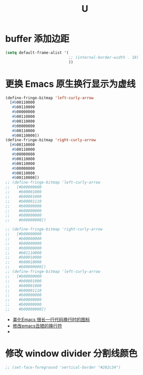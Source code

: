 #+TITLE:  U


* buffer 添加边距
#+begin_src emacs-lisp
(setq default-frame-alist '(
                            ;; (internal-border-width . 18)
                            ))
#+end_src
* 更换 Emacs 原生换行显示为虚线
#+begin_src emacs-lisp
(define-fringe-bitmap 'left-curly-arrow
  [#b00110000
   #b00110000
   #b00000000
   #b00110000
   #b00110000
   #b00000000
   #b00110000
   #b00110000])
(define-fringe-bitmap 'right-curly-arrow
  [#b00110000
   #b00110000
   #b00000000
   #b00110000
   #b00110000
   #b00000000
   #b00110000
   #b00110000])
;; (define-fringe-bitmap 'left-curly-arrow
;;   [#b00000000
;;    #b00001000
;;    #b00001000
;;    #b00001110
;;    #b00000000
;;    #b00000000
;;    #b00000000
;;    #b00000000])

;; (define-fringe-bitmap 'right-curly-arrow
;;   [#b00000000
;;    #b00000000
;;    #b00000000
;;    #b00000000
;;    #b01110000
;;    #b00010000
;;    #b00010000
;;    #b00000000])
;; (define-fringe-bitmap 'left-curly-arrow
;;   [#b00000000
;;    #b00001000
;;    #b00001000
;;    #b00001110
;;    #b00000000
;;    #b00000000
;;    #b00000000
;;    #b00000000])
#+end_src
- [[https://emacs-china.org/t/topic/451][美化Emacs 很长一行代码换行时的图标]]
- [[https://emacs-china.org/t/emacs/3200][修改emacs丑陋的换行符]]
- 
* 修改 window divider 分割线颜色
#+begin_src emacs-lisp
;; (set-face-foreground 'vertical-border "#282c34")
#+end_src


